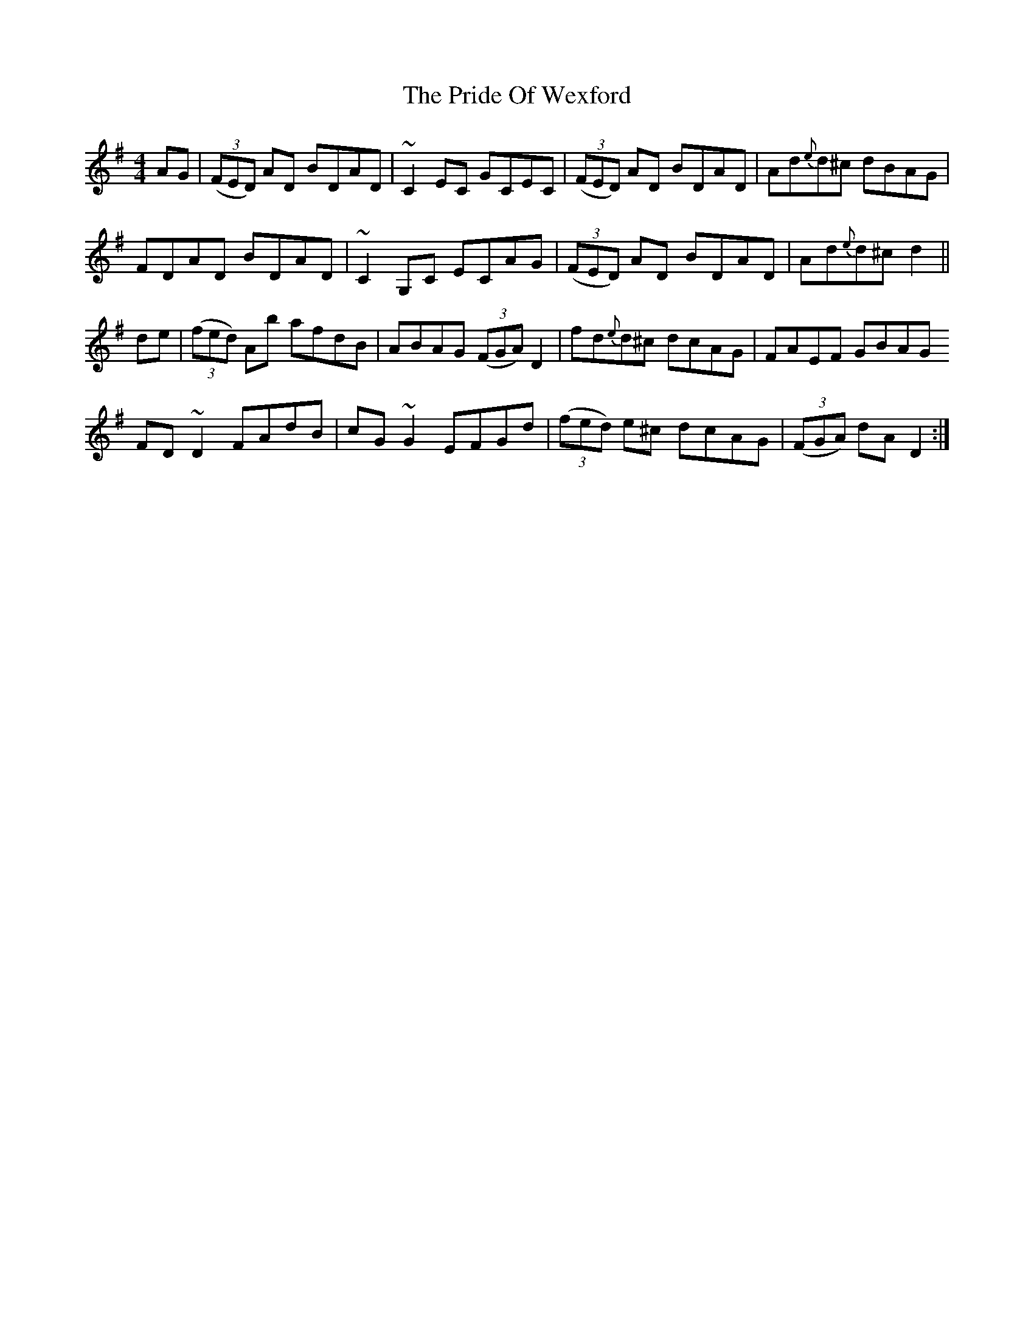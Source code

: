 X: 33059
T: Pride Of Wexford, The
R: reel
M: 4/4
K: Dmixolydian
AG|((3FED) AD BDAD|~C2EC GCEC|((3FED) AD BDAD|Ad{e}d^c dBAG|
FDAD BDAD|~C2 G,C ECAG|((3FED) AD BDAD|Ad{e}d^c d2||
de|((3fed) Ab afdB|ABAG ((3FGA) D2|fd{e}d^c dcAG|FAEF GBAG
FD~D2 FAdB|cG~G2 EFGd|((3fed) e^c dcAG|((3FGA) dA D2:|

